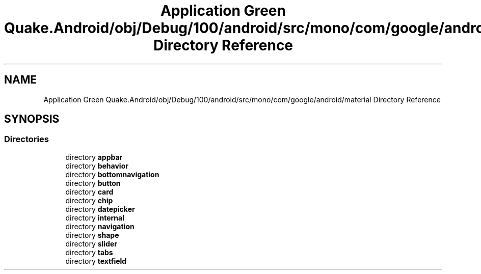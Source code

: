.TH "Application Green Quake.Android/obj/Debug/100/android/src/mono/com/google/android/material Directory Reference" 3 "Thu Apr 29 2021" "Version 1.0" "Green Quake" \" -*- nroff -*-
.ad l
.nh
.SH NAME
Application Green Quake.Android/obj/Debug/100/android/src/mono/com/google/android/material Directory Reference
.SH SYNOPSIS
.br
.PP
.SS "Directories"

.in +1c
.ti -1c
.RI "directory \fBappbar\fP"
.br
.ti -1c
.RI "directory \fBbehavior\fP"
.br
.ti -1c
.RI "directory \fBbottomnavigation\fP"
.br
.ti -1c
.RI "directory \fBbutton\fP"
.br
.ti -1c
.RI "directory \fBcard\fP"
.br
.ti -1c
.RI "directory \fBchip\fP"
.br
.ti -1c
.RI "directory \fBdatepicker\fP"
.br
.ti -1c
.RI "directory \fBinternal\fP"
.br
.ti -1c
.RI "directory \fBnavigation\fP"
.br
.ti -1c
.RI "directory \fBshape\fP"
.br
.ti -1c
.RI "directory \fBslider\fP"
.br
.ti -1c
.RI "directory \fBtabs\fP"
.br
.ti -1c
.RI "directory \fBtextfield\fP"
.br
.in -1c

